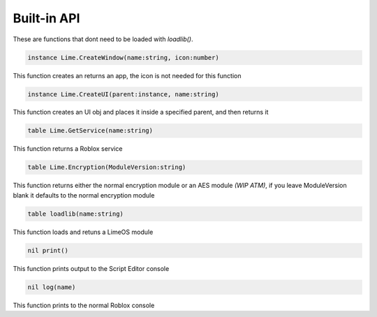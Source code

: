 Built-in API
============
These are functions that dont need to be loaded with *loadlib()*.

.. code-block:: luau  

  instance Lime.CreateWindow(name:string, icon:number)
This function creates an returns an app, the icon is not needed for this function

.. code-block:: luau  

  instance Lime.CreateUI(parent:instance, name:string) 
This function creates an UI obj and places it inside a specified parent, and then returns it

.. code-block:: luau  

  table Lime.GetService(name:string)
This function returns a Roblox service

.. code-block:: luau  

  table Lime.Encryption(ModuleVersion:string)
This function returns either the normal encryption module or an AES module *(WIP ATM)*, if you leave ModuleVersion blank it defaults to the normal encryption module

.. code-block:: luau

  table loadlib(name:string)
This function loads and retuns a LimeOS module

.. code-block:: luau

  nil print()
This function prints output to the Script Editor console

.. code-block:: luau

  nil log(name)
This function prints to the normal Roblox console
